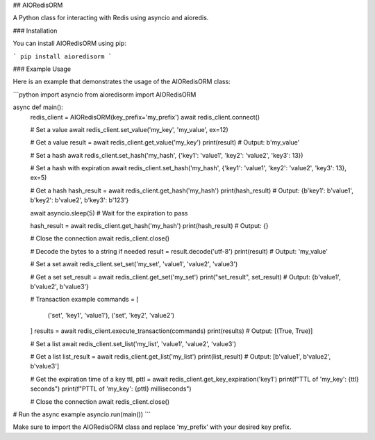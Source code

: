 ## AIORedisORM

A Python class for interacting with Redis using asyncio and aioredis.

### Installation

You can install AIORedisORM using pip:

```
pip install aioredisorm
```

### Example Usage

Here is an example that demonstrates the usage of the AIORedisORM class:

```python
import asyncio
from aioredisorm import AIORedisORM

async def main():
    redis_client = AIORedisORM(key_prefix='my_prefix')
    await redis_client.connect()

    # Set a value
    await redis_client.set_value('my_key', 'my_value', ex=12)

    # Get a value
    result = await redis_client.get_value('my_key')
    print(result)  # Output: b'my_value'

    # Set a hash
    await redis_client.set_hash('my_hash', {'key1': 'value1', 'key2': 'value2', 'key3': 13})

    # Set a hash with expiration
    await redis_client.set_hash('my_hash', {'key1': 'value1', 'key2': 'value2', 'key3': 13}, ex=5)

    # Get a hash
    hash_result = await redis_client.get_hash('my_hash')
    print(hash_result)  # Output: {b'key1': b'value1', b'key2': b'value2', b'key3': b'123'}

    await asyncio.sleep(5)  # Wait for the expiration to pass

    hash_result = await redis_client.get_hash('my_hash')
    print(hash_result)  # Output: {}

    # Close the connection
    await redis_client.close()

    # Decode the bytes to a string if needed
    result = result.decode('utf-8')
    print(result)  # Output: 'my_value'

    # Set a set
    await redis_client.set_set('my_set', 'value1', 'value2', 'value3')

    # Get a set
    set_result = await redis_client.get_set('my_set')
    print("set_result", set_result)  # Output: {b'value1', b'value2', b'value3'}

    # Transaction example
    commands = [
        ('set', 'key1', 'value1'),
        ('set', 'key2', 'value2')
    ]
    results = await redis_client.execute_transaction(commands)
    print(results)  # Output: [(True, True)]

    # Set a list
    await redis_client.set_list('my_list', 'value1', 'value2', 'value3')

    # Get a list
    list_result = await redis_client.get_list('my_list')
    print(list_result)  # Output: [b'value1', b'value2', b'value3']

    # Get the expiration time of a key
    ttl, pttl = await redis_client.get_key_expiration('key1')
    print(f"TTL of 'my_key': {ttl} seconds")
    print(f"PTTL of 'my_key': {pttl} milliseconds")

    # Close the connection
    await redis_client.close()

# Run the async example
asyncio.run(main())
```

Make sure to import the AIORedisORM class and replace 'my_prefix' with your desired key prefix.

